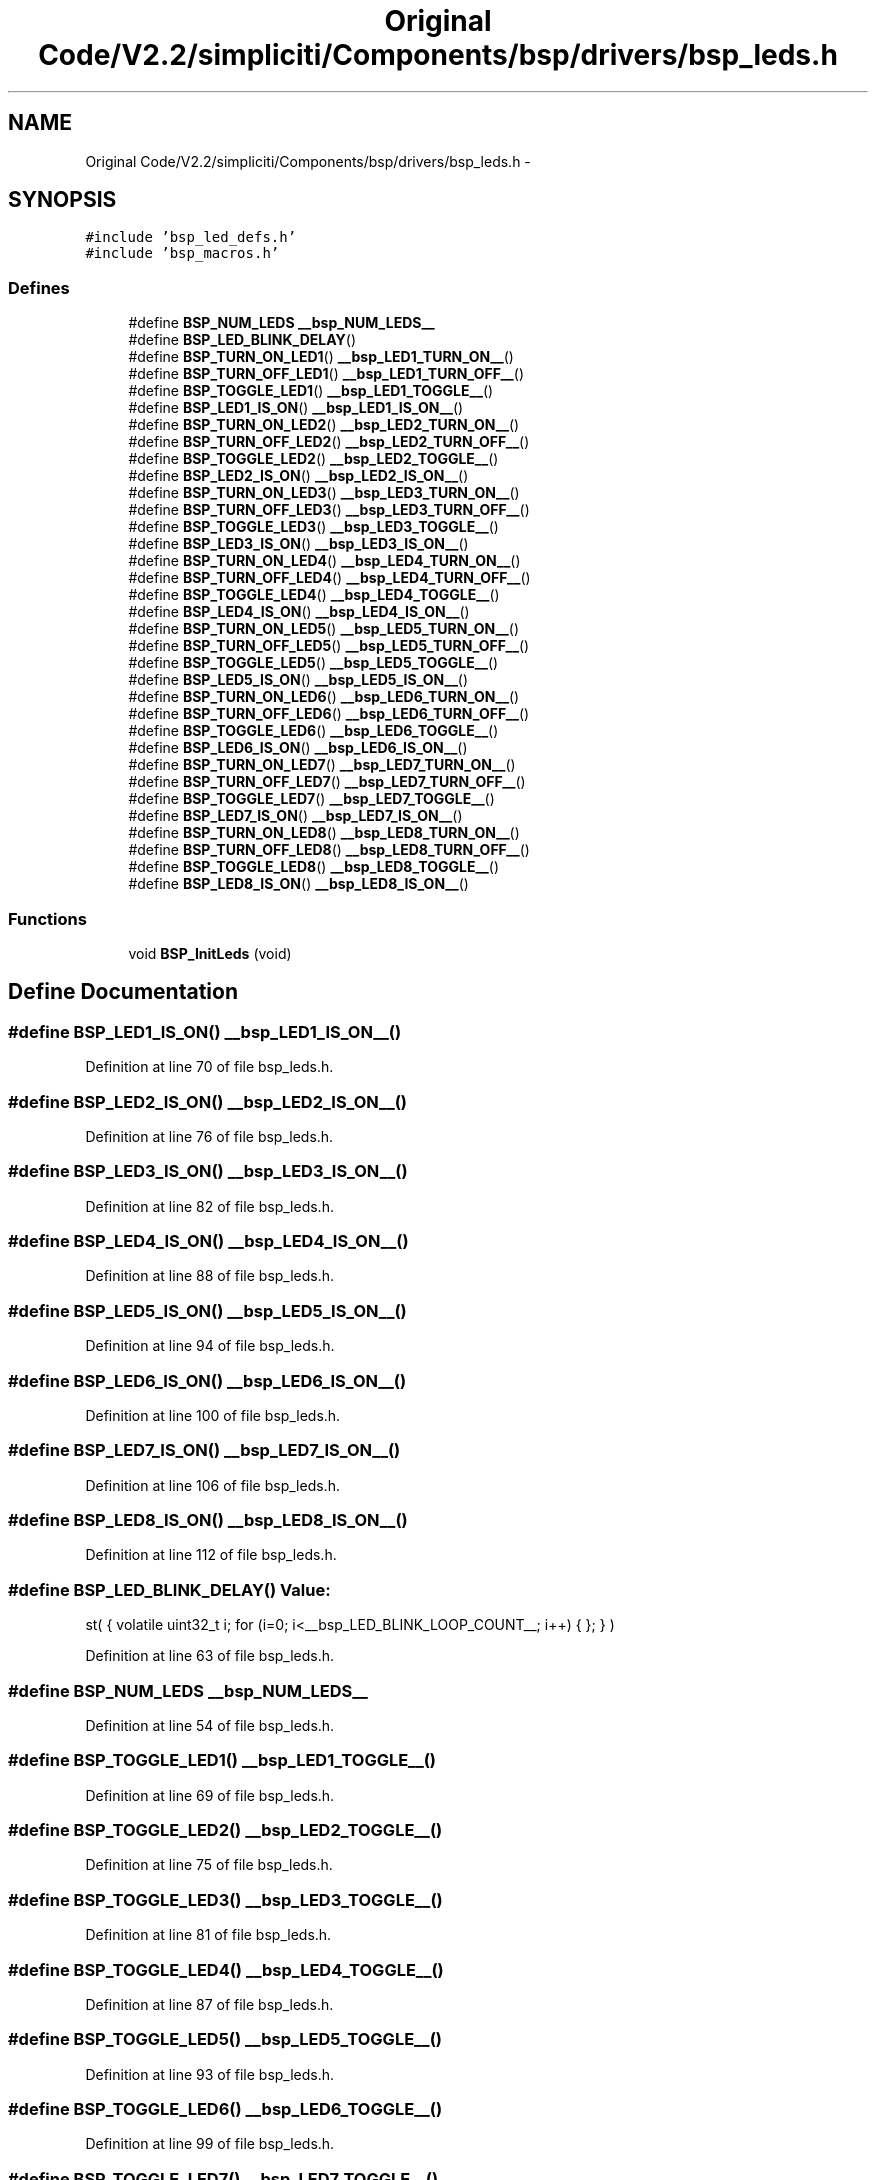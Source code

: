 .TH "Original Code/V2.2/simpliciti/Components/bsp/drivers/bsp_leds.h" 3 "Sun Jun 16 2013" "Version VER 0.0" "Chronos Ti - Original Firmware" \" -*- nroff -*-
.ad l
.nh
.SH NAME
Original Code/V2.2/simpliciti/Components/bsp/drivers/bsp_leds.h \- 
.SH SYNOPSIS
.br
.PP
\fC#include 'bsp_led_defs\&.h'\fP
.br
\fC#include 'bsp_macros\&.h'\fP
.br

.SS "Defines"

.in +1c
.ti -1c
.RI "#define \fBBSP_NUM_LEDS\fP   \fB__bsp_NUM_LEDS__\fP"
.br
.ti -1c
.RI "#define \fBBSP_LED_BLINK_DELAY\fP()"
.br
.ti -1c
.RI "#define \fBBSP_TURN_ON_LED1\fP()   \fB__bsp_LED1_TURN_ON__\fP()"
.br
.ti -1c
.RI "#define \fBBSP_TURN_OFF_LED1\fP()   \fB__bsp_LED1_TURN_OFF__\fP()"
.br
.ti -1c
.RI "#define \fBBSP_TOGGLE_LED1\fP()   \fB__bsp_LED1_TOGGLE__\fP()"
.br
.ti -1c
.RI "#define \fBBSP_LED1_IS_ON\fP()   \fB__bsp_LED1_IS_ON__\fP()"
.br
.ti -1c
.RI "#define \fBBSP_TURN_ON_LED2\fP()   \fB__bsp_LED2_TURN_ON__\fP()"
.br
.ti -1c
.RI "#define \fBBSP_TURN_OFF_LED2\fP()   \fB__bsp_LED2_TURN_OFF__\fP()"
.br
.ti -1c
.RI "#define \fBBSP_TOGGLE_LED2\fP()   \fB__bsp_LED2_TOGGLE__\fP()"
.br
.ti -1c
.RI "#define \fBBSP_LED2_IS_ON\fP()   \fB__bsp_LED2_IS_ON__\fP()"
.br
.ti -1c
.RI "#define \fBBSP_TURN_ON_LED3\fP()   \fB__bsp_LED3_TURN_ON__\fP()"
.br
.ti -1c
.RI "#define \fBBSP_TURN_OFF_LED3\fP()   \fB__bsp_LED3_TURN_OFF__\fP()"
.br
.ti -1c
.RI "#define \fBBSP_TOGGLE_LED3\fP()   \fB__bsp_LED3_TOGGLE__\fP()"
.br
.ti -1c
.RI "#define \fBBSP_LED3_IS_ON\fP()   \fB__bsp_LED3_IS_ON__\fP()"
.br
.ti -1c
.RI "#define \fBBSP_TURN_ON_LED4\fP()   \fB__bsp_LED4_TURN_ON__\fP()"
.br
.ti -1c
.RI "#define \fBBSP_TURN_OFF_LED4\fP()   \fB__bsp_LED4_TURN_OFF__\fP()"
.br
.ti -1c
.RI "#define \fBBSP_TOGGLE_LED4\fP()   \fB__bsp_LED4_TOGGLE__\fP()"
.br
.ti -1c
.RI "#define \fBBSP_LED4_IS_ON\fP()   \fB__bsp_LED4_IS_ON__\fP()"
.br
.ti -1c
.RI "#define \fBBSP_TURN_ON_LED5\fP()   \fB__bsp_LED5_TURN_ON__\fP()"
.br
.ti -1c
.RI "#define \fBBSP_TURN_OFF_LED5\fP()   \fB__bsp_LED5_TURN_OFF__\fP()"
.br
.ti -1c
.RI "#define \fBBSP_TOGGLE_LED5\fP()   \fB__bsp_LED5_TOGGLE__\fP()"
.br
.ti -1c
.RI "#define \fBBSP_LED5_IS_ON\fP()   \fB__bsp_LED5_IS_ON__\fP()"
.br
.ti -1c
.RI "#define \fBBSP_TURN_ON_LED6\fP()   \fB__bsp_LED6_TURN_ON__\fP()"
.br
.ti -1c
.RI "#define \fBBSP_TURN_OFF_LED6\fP()   \fB__bsp_LED6_TURN_OFF__\fP()"
.br
.ti -1c
.RI "#define \fBBSP_TOGGLE_LED6\fP()   \fB__bsp_LED6_TOGGLE__\fP()"
.br
.ti -1c
.RI "#define \fBBSP_LED6_IS_ON\fP()   \fB__bsp_LED6_IS_ON__\fP()"
.br
.ti -1c
.RI "#define \fBBSP_TURN_ON_LED7\fP()   \fB__bsp_LED7_TURN_ON__\fP()"
.br
.ti -1c
.RI "#define \fBBSP_TURN_OFF_LED7\fP()   \fB__bsp_LED7_TURN_OFF__\fP()"
.br
.ti -1c
.RI "#define \fBBSP_TOGGLE_LED7\fP()   \fB__bsp_LED7_TOGGLE__\fP()"
.br
.ti -1c
.RI "#define \fBBSP_LED7_IS_ON\fP()   \fB__bsp_LED7_IS_ON__\fP()"
.br
.ti -1c
.RI "#define \fBBSP_TURN_ON_LED8\fP()   \fB__bsp_LED8_TURN_ON__\fP()"
.br
.ti -1c
.RI "#define \fBBSP_TURN_OFF_LED8\fP()   \fB__bsp_LED8_TURN_OFF__\fP()"
.br
.ti -1c
.RI "#define \fBBSP_TOGGLE_LED8\fP()   \fB__bsp_LED8_TOGGLE__\fP()"
.br
.ti -1c
.RI "#define \fBBSP_LED8_IS_ON\fP()   \fB__bsp_LED8_IS_ON__\fP()"
.br
.in -1c
.SS "Functions"

.in +1c
.ti -1c
.RI "void \fBBSP_InitLeds\fP (void)"
.br
.in -1c
.SH "Define Documentation"
.PP 
.SS "#define \fBBSP_LED1_IS_ON\fP()   \fB__bsp_LED1_IS_ON__\fP()"
.PP
Definition at line 70 of file bsp_leds\&.h\&.
.SS "#define \fBBSP_LED2_IS_ON\fP()   \fB__bsp_LED2_IS_ON__\fP()"
.PP
Definition at line 76 of file bsp_leds\&.h\&.
.SS "#define \fBBSP_LED3_IS_ON\fP()   \fB__bsp_LED3_IS_ON__\fP()"
.PP
Definition at line 82 of file bsp_leds\&.h\&.
.SS "#define \fBBSP_LED4_IS_ON\fP()   \fB__bsp_LED4_IS_ON__\fP()"
.PP
Definition at line 88 of file bsp_leds\&.h\&.
.SS "#define \fBBSP_LED5_IS_ON\fP()   \fB__bsp_LED5_IS_ON__\fP()"
.PP
Definition at line 94 of file bsp_leds\&.h\&.
.SS "#define \fBBSP_LED6_IS_ON\fP()   \fB__bsp_LED6_IS_ON__\fP()"
.PP
Definition at line 100 of file bsp_leds\&.h\&.
.SS "#define \fBBSP_LED7_IS_ON\fP()   \fB__bsp_LED7_IS_ON__\fP()"
.PP
Definition at line 106 of file bsp_leds\&.h\&.
.SS "#define \fBBSP_LED8_IS_ON\fP()   \fB__bsp_LED8_IS_ON__\fP()"
.PP
Definition at line 112 of file bsp_leds\&.h\&.
.SS "#define \fBBSP_LED_BLINK_DELAY\fP()"\fBValue:\fP
.PP
.nf
st( { volatile uint32_t i; \
                                      for (i=0; i<__bsp_LED_BLINK_LOOP_COUNT__; i++) { }; } )
.fi
.PP
Definition at line 63 of file bsp_leds\&.h\&.
.SS "#define \fBBSP_NUM_LEDS\fP   \fB__bsp_NUM_LEDS__\fP"
.PP
Definition at line 54 of file bsp_leds\&.h\&.
.SS "#define \fBBSP_TOGGLE_LED1\fP()   \fB__bsp_LED1_TOGGLE__\fP()"
.PP
Definition at line 69 of file bsp_leds\&.h\&.
.SS "#define \fBBSP_TOGGLE_LED2\fP()   \fB__bsp_LED2_TOGGLE__\fP()"
.PP
Definition at line 75 of file bsp_leds\&.h\&.
.SS "#define \fBBSP_TOGGLE_LED3\fP()   \fB__bsp_LED3_TOGGLE__\fP()"
.PP
Definition at line 81 of file bsp_leds\&.h\&.
.SS "#define \fBBSP_TOGGLE_LED4\fP()   \fB__bsp_LED4_TOGGLE__\fP()"
.PP
Definition at line 87 of file bsp_leds\&.h\&.
.SS "#define \fBBSP_TOGGLE_LED5\fP()   \fB__bsp_LED5_TOGGLE__\fP()"
.PP
Definition at line 93 of file bsp_leds\&.h\&.
.SS "#define \fBBSP_TOGGLE_LED6\fP()   \fB__bsp_LED6_TOGGLE__\fP()"
.PP
Definition at line 99 of file bsp_leds\&.h\&.
.SS "#define \fBBSP_TOGGLE_LED7\fP()   \fB__bsp_LED7_TOGGLE__\fP()"
.PP
Definition at line 105 of file bsp_leds\&.h\&.
.SS "#define \fBBSP_TOGGLE_LED8\fP()   \fB__bsp_LED8_TOGGLE__\fP()"
.PP
Definition at line 111 of file bsp_leds\&.h\&.
.SS "#define \fBBSP_TURN_OFF_LED1\fP()   \fB__bsp_LED1_TURN_OFF__\fP()"
.PP
Definition at line 68 of file bsp_leds\&.h\&.
.SS "#define \fBBSP_TURN_OFF_LED2\fP()   \fB__bsp_LED2_TURN_OFF__\fP()"
.PP
Definition at line 74 of file bsp_leds\&.h\&.
.SS "#define \fBBSP_TURN_OFF_LED3\fP()   \fB__bsp_LED3_TURN_OFF__\fP()"
.PP
Definition at line 80 of file bsp_leds\&.h\&.
.SS "#define \fBBSP_TURN_OFF_LED4\fP()   \fB__bsp_LED4_TURN_OFF__\fP()"
.PP
Definition at line 86 of file bsp_leds\&.h\&.
.SS "#define \fBBSP_TURN_OFF_LED5\fP()   \fB__bsp_LED5_TURN_OFF__\fP()"
.PP
Definition at line 92 of file bsp_leds\&.h\&.
.SS "#define \fBBSP_TURN_OFF_LED6\fP()   \fB__bsp_LED6_TURN_OFF__\fP()"
.PP
Definition at line 98 of file bsp_leds\&.h\&.
.SS "#define \fBBSP_TURN_OFF_LED7\fP()   \fB__bsp_LED7_TURN_OFF__\fP()"
.PP
Definition at line 104 of file bsp_leds\&.h\&.
.SS "#define \fBBSP_TURN_OFF_LED8\fP()   \fB__bsp_LED8_TURN_OFF__\fP()"
.PP
Definition at line 110 of file bsp_leds\&.h\&.
.SS "#define \fBBSP_TURN_ON_LED1\fP()   \fB__bsp_LED1_TURN_ON__\fP()"
.PP
Definition at line 67 of file bsp_leds\&.h\&.
.SS "#define \fBBSP_TURN_ON_LED2\fP()   \fB__bsp_LED2_TURN_ON__\fP()"
.PP
Definition at line 73 of file bsp_leds\&.h\&.
.SS "#define \fBBSP_TURN_ON_LED3\fP()   \fB__bsp_LED3_TURN_ON__\fP()"
.PP
Definition at line 79 of file bsp_leds\&.h\&.
.SS "#define \fBBSP_TURN_ON_LED4\fP()   \fB__bsp_LED4_TURN_ON__\fP()"
.PP
Definition at line 85 of file bsp_leds\&.h\&.
.SS "#define \fBBSP_TURN_ON_LED5\fP()   \fB__bsp_LED5_TURN_ON__\fP()"
.PP
Definition at line 91 of file bsp_leds\&.h\&.
.SS "#define \fBBSP_TURN_ON_LED6\fP()   \fB__bsp_LED6_TURN_ON__\fP()"
.PP
Definition at line 97 of file bsp_leds\&.h\&.
.SS "#define \fBBSP_TURN_ON_LED7\fP()   \fB__bsp_LED7_TURN_ON__\fP()"
.PP
Definition at line 103 of file bsp_leds\&.h\&.
.SS "#define \fBBSP_TURN_ON_LED8\fP()   \fB__bsp_LED8_TURN_ON__\fP()"
.PP
Definition at line 109 of file bsp_leds\&.h\&.
.SH "Function Documentation"
.PP 
.SS "void \fBBSP_InitLeds\fP (void)"
.PP
Definition at line 76 of file bsp_leds\&.c\&.
.SH "Author"
.PP 
Generated automatically by Doxygen for Chronos Ti - Original Firmware from the source code\&.
